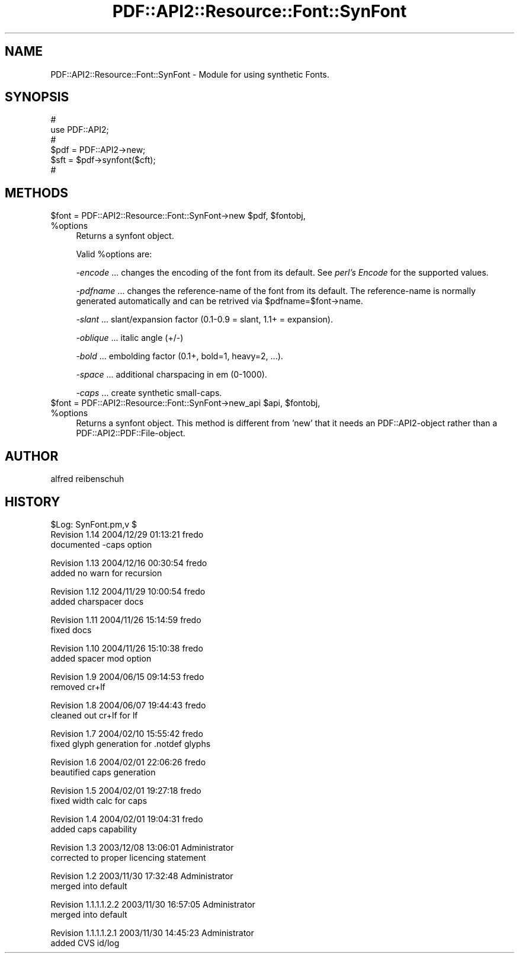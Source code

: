 .\" Automatically generated by Pod::Man v1.37, Pod::Parser v1.3
.\"
.\" Standard preamble:
.\" ========================================================================
.de Sh \" Subsection heading
.br
.if t .Sp
.ne 5
.PP
\fB\\$1\fR
.PP
..
.de Sp \" Vertical space (when we can't use .PP)
.if t .sp .5v
.if n .sp
..
.de Vb \" Begin verbatim text
.ft CW
.nf
.ne \\$1
..
.de Ve \" End verbatim text
.ft R
.fi
..
.\" Set up some character translations and predefined strings.  \*(-- will
.\" give an unbreakable dash, \*(PI will give pi, \*(L" will give a left
.\" double quote, and \*(R" will give a right double quote.  | will give a
.\" real vertical bar.  \*(C+ will give a nicer C++.  Capital omega is used to
.\" do unbreakable dashes and therefore won't be available.  \*(C` and \*(C'
.\" expand to `' in nroff, nothing in troff, for use with C<>.
.tr \(*W-|\(bv\*(Tr
.ds C+ C\v'-.1v'\h'-1p'\s-2+\h'-1p'+\s0\v'.1v'\h'-1p'
.ie n \{\
.    ds -- \(*W-
.    ds PI pi
.    if (\n(.H=4u)&(1m=24u) .ds -- \(*W\h'-12u'\(*W\h'-12u'-\" diablo 10 pitch
.    if (\n(.H=4u)&(1m=20u) .ds -- \(*W\h'-12u'\(*W\h'-8u'-\"  diablo 12 pitch
.    ds L" ""
.    ds R" ""
.    ds C` ""
.    ds C' ""
'br\}
.el\{\
.    ds -- \|\(em\|
.    ds PI \(*p
.    ds L" ``
.    ds R" ''
'br\}
.\"
.\" If the F register is turned on, we'll generate index entries on stderr for
.\" titles (.TH), headers (.SH), subsections (.Sh), items (.Ip), and index
.\" entries marked with X<> in POD.  Of course, you'll have to process the
.\" output yourself in some meaningful fashion.
.if \nF \{\
.    de IX
.    tm Index:\\$1\t\\n%\t"\\$2"
..
.    nr % 0
.    rr F
.\}
.\"
.\" For nroff, turn off justification.  Always turn off hyphenation; it makes
.\" way too many mistakes in technical documents.
.hy 0
.if n .na
.\"
.\" Accent mark definitions (@(#)ms.acc 1.5 88/02/08 SMI; from UCB 4.2).
.\" Fear.  Run.  Save yourself.  No user-serviceable parts.
.    \" fudge factors for nroff and troff
.if n \{\
.    ds #H 0
.    ds #V .8m
.    ds #F .3m
.    ds #[ \f1
.    ds #] \fP
.\}
.if t \{\
.    ds #H ((1u-(\\\\n(.fu%2u))*.13m)
.    ds #V .6m
.    ds #F 0
.    ds #[ \&
.    ds #] \&
.\}
.    \" simple accents for nroff and troff
.if n \{\
.    ds ' \&
.    ds ` \&
.    ds ^ \&
.    ds , \&
.    ds ~ ~
.    ds /
.\}
.if t \{\
.    ds ' \\k:\h'-(\\n(.wu*8/10-\*(#H)'\'\h"|\\n:u"
.    ds ` \\k:\h'-(\\n(.wu*8/10-\*(#H)'\`\h'|\\n:u'
.    ds ^ \\k:\h'-(\\n(.wu*10/11-\*(#H)'^\h'|\\n:u'
.    ds , \\k:\h'-(\\n(.wu*8/10)',\h'|\\n:u'
.    ds ~ \\k:\h'-(\\n(.wu-\*(#H-.1m)'~\h'|\\n:u'
.    ds / \\k:\h'-(\\n(.wu*8/10-\*(#H)'\z\(sl\h'|\\n:u'
.\}
.    \" troff and (daisy-wheel) nroff accents
.ds : \\k:\h'-(\\n(.wu*8/10-\*(#H+.1m+\*(#F)'\v'-\*(#V'\z.\h'.2m+\*(#F'.\h'|\\n:u'\v'\*(#V'
.ds 8 \h'\*(#H'\(*b\h'-\*(#H'
.ds o \\k:\h'-(\\n(.wu+\w'\(de'u-\*(#H)/2u'\v'-.3n'\*(#[\z\(de\v'.3n'\h'|\\n:u'\*(#]
.ds d- \h'\*(#H'\(pd\h'-\w'~'u'\v'-.25m'\f2\(hy\fP\v'.25m'\h'-\*(#H'
.ds D- D\\k:\h'-\w'D'u'\v'-.11m'\z\(hy\v'.11m'\h'|\\n:u'
.ds th \*(#[\v'.3m'\s+1I\s-1\v'-.3m'\h'-(\w'I'u*2/3)'\s-1o\s+1\*(#]
.ds Th \*(#[\s+2I\s-2\h'-\w'I'u*3/5'\v'-.3m'o\v'.3m'\*(#]
.ds ae a\h'-(\w'a'u*4/10)'e
.ds Ae A\h'-(\w'A'u*4/10)'E
.    \" corrections for vroff
.if v .ds ~ \\k:\h'-(\\n(.wu*9/10-\*(#H)'\s-2\u~\d\s+2\h'|\\n:u'
.if v .ds ^ \\k:\h'-(\\n(.wu*10/11-\*(#H)'\v'-.4m'^\v'.4m'\h'|\\n:u'
.    \" for low resolution devices (crt and lpr)
.if \n(.H>23 .if \n(.V>19 \
\{\
.    ds : e
.    ds 8 ss
.    ds o a
.    ds d- d\h'-1'\(ga
.    ds D- D\h'-1'\(hy
.    ds th \o'bp'
.    ds Th \o'LP'
.    ds ae ae
.    ds Ae AE
.\}
.rm #[ #] #H #V #F C
.\" ========================================================================
.\"
.IX Title "PDF::API2::Resource::Font::SynFont 3"
.TH PDF::API2::Resource::Font::SynFont 3 "2014-04-08" "perl v5.8.7" "User Contributed Perl Documentation"
.SH "NAME"
PDF::API2::Resource::Font::SynFont \- Module for using synthetic Fonts.
.SH "SYNOPSIS"
.IX Header "SYNOPSIS"
.Vb 6
\&    #
\&    use PDF::API2;
\&    #
\&    $pdf = PDF::API2->new;
\&    $sft = $pdf->synfont($cft);
\&    #
.Ve
.SH "METHODS"
.IX Header "METHODS"
.ie n .IP "$font = PDF::API2::Resource::Font::SynFont\->new $pdf\fR, \f(CW$fontobj\fR, \f(CW%options" 4
.el .IP "$font = PDF::API2::Resource::Font::SynFont\->new \f(CW$pdf\fR, \f(CW$fontobj\fR, \f(CW%options\fR" 4
.IX Item "$font = PDF::API2::Resource::Font::SynFont->new $pdf, $fontobj, %options"
Returns a synfont object.
.Sp
Valid \f(CW%options\fR are:
.Sp
\&\fI\-encode\fR
\&... changes the encoding of the font from its default.
See \fIperl's Encode\fR for the supported values.
.Sp
\&\fI\-pdfname\fR 
\&... changes the reference-name of the font from its default.
The reference-name is normally generated automatically and can be
retrived via \f(CW$pdfname\fR=$font\->name.
.Sp
\&\fI\-slant\fR
\&... slant/expansion factor (0.1\-0.9 = slant, 1.1+ = expansion).
.Sp
\&\fI\-oblique\fR
\&... italic angle (+/\-)
.Sp
\&\fI\-bold\fR
\&... embolding factor (0.1+, bold=1, heavy=2, ...).
.Sp
\&\fI\-space\fR
\&... additional charspacing in em (0\-1000).
.Sp
\&\fI\-caps\fR
\&... create synthetic small\-caps.
.ie n .IP "$font = PDF::API2::Resource::Font::SynFont\->new_api $api\fR, \f(CW$fontobj\fR, \f(CW%options" 4
.el .IP "$font = PDF::API2::Resource::Font::SynFont\->new_api \f(CW$api\fR, \f(CW$fontobj\fR, \f(CW%options\fR" 4
.IX Item "$font = PDF::API2::Resource::Font::SynFont->new_api $api, $fontobj, %options"
Returns a synfont object. This method is different from 'new' that
it needs an PDF::API2\-object rather than a PDF::API2::PDF::File\-object.
.SH "AUTHOR"
.IX Header "AUTHOR"
alfred reibenschuh
.SH "HISTORY"
.IX Header "HISTORY"
.Vb 3
\&    $Log: SynFont.pm,v $
\&    Revision 1.14  2004/12/29 01:13:21  fredo
\&    documented -caps option
.Ve
.PP
.Vb 2
\&    Revision 1.13  2004/12/16 00:30:54  fredo
\&    added no warn for recursion
.Ve
.PP
.Vb 2
\&    Revision 1.12  2004/11/29 10:00:54  fredo
\&    added charspacer docs
.Ve
.PP
.Vb 2
\&    Revision 1.11  2004/11/26 15:14:59  fredo
\&    fixed docs
.Ve
.PP
.Vb 2
\&    Revision 1.10  2004/11/26 15:10:38  fredo
\&    added spacer mod option
.Ve
.PP
.Vb 2
\&    Revision 1.9  2004/06/15 09:14:53  fredo
\&    removed cr+lf
.Ve
.PP
.Vb 2
\&    Revision 1.8  2004/06/07 19:44:43  fredo
\&    cleaned out cr+lf for lf
.Ve
.PP
.Vb 2
\&    Revision 1.7  2004/02/10 15:55:42  fredo
\&    fixed glyph generation for .notdef glyphs
.Ve
.PP
.Vb 2
\&    Revision 1.6  2004/02/01 22:06:26  fredo
\&    beautified caps generation
.Ve
.PP
.Vb 2
\&    Revision 1.5  2004/02/01 19:27:18  fredo
\&    fixed width calc for caps
.Ve
.PP
.Vb 2
\&    Revision 1.4  2004/02/01 19:04:31  fredo
\&    added caps capability
.Ve
.PP
.Vb 2
\&    Revision 1.3  2003/12/08 13:06:01  Administrator
\&    corrected to proper licencing statement
.Ve
.PP
.Vb 2
\&    Revision 1.2  2003/11/30 17:32:48  Administrator
\&    merged into default
.Ve
.PP
.Vb 2
\&    Revision 1.1.1.1.2.2  2003/11/30 16:57:05  Administrator
\&    merged into default
.Ve
.PP
.Vb 2
\&    Revision 1.1.1.1.2.1  2003/11/30 14:45:23  Administrator
\&    added CVS id/log
.Ve
